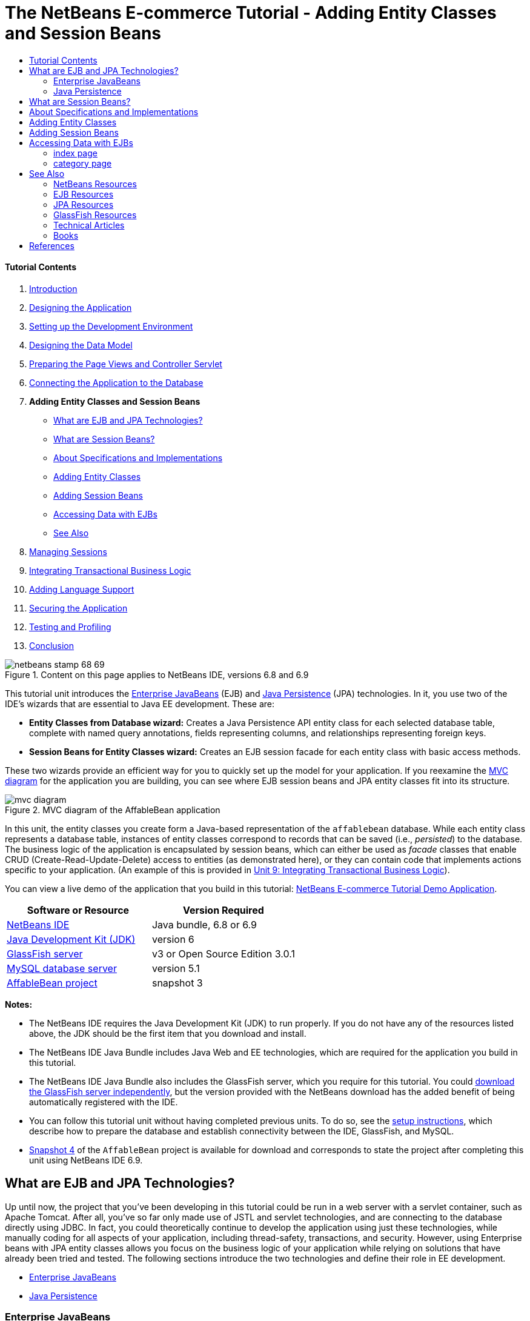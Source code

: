 // 
//     Licensed to the Apache Software Foundation (ASF) under one
//     or more contributor license agreements.  See the NOTICE file
//     distributed with this work for additional information
//     regarding copyright ownership.  The ASF licenses this file
//     to you under the Apache License, Version 2.0 (the
//     "License"); you may not use this file except in compliance
//     with the License.  You may obtain a copy of the License at
// 
//       http://www.apache.org/licenses/LICENSE-2.0
// 
//     Unless required by applicable law or agreed to in writing,
//     software distributed under the License is distributed on an
//     "AS IS" BASIS, WITHOUT WARRANTIES OR CONDITIONS OF ANY
//     KIND, either express or implied.  See the License for the
//     specific language governing permissions and limitations
//     under the License.
//

= The NetBeans E-commerce Tutorial - Adding Entity Classes and Session Beans
:jbake-type: tutorial
:jbake-tags: tutorials 
:jbake-status: published
:syntax: true
:source-highlighter: pygments
:toc: left
:toc-title:
:description: The NetBeans E-commerce Tutorial - Adding Entity Classes and Session Beans - Apache NetBeans
:keywords: Apache NetBeans, Tutorials, The NetBeans E-commerce Tutorial - Adding Entity Classes and Session Beans


==== Tutorial Contents

1. link:intro.html[+Introduction+]
2. link:design.html[+Designing the Application+]
3. link:setup-dev-environ.html[+Setting up the Development Environment+]
4. link:data-model.html[+Designing the Data Model+]
5. link:page-views-controller.html[+Preparing the Page Views and Controller Servlet+]
6. link:connect-db.html[+Connecting the Application to the Database+]
7. *Adding Entity Classes and Session Beans*
* <<whatEJB,What are EJB and JPA Technologies?>>
* <<whatSession,What are Session Beans?>>
* <<specification,About Specifications and Implementations>>
* <<addEntity,Adding Entity Classes>>
* <<addSession,Adding Session Beans>>
* <<access,Accessing Data with EJBs>>
* <<seeAlso,See Also>>
8. link:manage-sessions.html[+Managing Sessions+]
9. link:transaction.html[+Integrating Transactional Business Logic+]
10. link:language.html[+Adding Language Support+]
11. link:security.html[+Securing the Application+]
12. link:test-profile.html[+Testing and Profiling+]
13. link:conclusion.html[+Conclusion+]

image::../../../../images_www/articles/68/netbeans-stamp-68-69.png[title="Content on this page applies to NetBeans IDE, versions 6.8 and 6.9"]

This tutorial unit introduces the link:http://java.sun.com/products/ejb/[+Enterprise JavaBeans+] (EJB) and link:http://java.sun.com/javaee/technologies/persistence.jsp[+Java Persistence+] (JPA) technologies. In it, you use two of the IDE's wizards that are essential to Java EE development. These are:

* *Entity Classes from Database wizard:* Creates a Java Persistence API entity class for each selected database table, complete with named query annotations, fields representing columns, and relationships representing foreign keys.
* *Session Beans for Entity Classes wizard:* Creates an EJB session facade for each entity class with basic access methods.

These two wizards provide an efficient way for you to quickly set up the model for your application. If you reexamine the link:design.html#mvcDiagram[+MVC diagram+] for the application you are building, you can see where EJB session beans and JPA entity classes fit into its structure.

image::images/mvc-diagram.png[title="MVC diagram of the AffableBean application"]

In this unit, the entity classes you create form a Java-based representation of the `affablebean` database. While each entity class represents a database table, instances of entity classes correspond to records that can be saved (i.e., _persisted_) to the database. The business logic of the application is encapsulated by session beans, which can either be used as _facade_ classes that enable CRUD (Create-Read-Update-Delete) access to entities (as demonstrated here), or they can contain code that implements actions specific to your application. (An example of this is provided in link:transaction.html[+Unit 9: Integrating Transactional Business Logic+]).

You can view a live demo of the application that you build in this tutorial: link:http://services.netbeans.org/AffableBean/[+NetBeans E-commerce Tutorial Demo Application+].



|===
|Software or Resource |Version Required 

|link:https://netbeans.org/downloads/index.html[+NetBeans IDE+] |Java bundle, 6.8 or 6.9 

|link:http://www.oracle.com/technetwork/java/javase/downloads/index.html[+Java Development Kit (JDK)+] |version 6 

|<<glassFish,GlassFish server>> |v3 or Open Source Edition 3.0.1 

|link:http://dev.mysql.com/downloads/mysql/[+MySQL database server+] |version 5.1 

|link:https://netbeans.org/projects/samples/downloads/download/Samples%252FJavaEE%252Fecommerce%252FAffableBean_snapshot3.zip[+AffableBean project+] |snapshot 3 
|===

*Notes:*

* The NetBeans IDE requires the Java Development Kit (JDK) to run properly. If you do not have any of the resources listed above, the JDK should be the first item that you download and install.
* The NetBeans IDE Java Bundle includes Java Web and EE technologies, which are required for the application you build in this tutorial.
* The NetBeans IDE Java Bundle also includes the GlassFish server, which you require for this tutorial. You could link:http://glassfish.dev.java.net/public/downloadsindex.html[+download the GlassFish server independently+], but the version provided with the NetBeans download has the added benefit of being automatically registered with the IDE.
* You can follow this tutorial unit without having completed previous units. To do so, see the link:setup.html[+setup instructions+], which describe how to prepare the database and establish connectivity between the IDE, GlassFish, and MySQL.
* link:https://netbeans.org/projects/samples/downloads/download/Samples%252FJavaEE%252Fecommerce%252FAffableBean_snapshot4.zip[+Snapshot 4+] of the `AffableBean` project is available for download and corresponds to state the project after completing this unit using NetBeans IDE 6.9.



[[whatEJB]]
== What are EJB and JPA Technologies?

Up until now, the project that you've been developing in this tutorial could be run in a web server with a servlet container, such as Apache Tomcat. After all, you've so far only made use of JSTL and servlet technologies, and are connecting to the database directly using JDBC. In fact, you could theoretically continue to develop the application using just these technologies, while manually coding for all aspects of your application, including thread-safety, transactions, and security. However, using Enterprise beans with JPA entity classes allows you focus on the business logic of your application while relying on solutions that have already been tried and tested. The following sections introduce the two technologies and define their role in EE development.

* <<ejb,Enterprise JavaBeans>>
* <<jpa,Java Persistence>>


[[ejb]]
=== Enterprise JavaBeans

The official link:http://java.sun.com/products/ejb/[+EJB product page+] describes EnterPrise JavaBeans technology as a "server-side component architecture" that "enables rapid and simplified development of distributed, transactional, secure and portable applications." You can apply EJBs (i.e., Enterprise beans) to your projects, and the services provided by the technology remain transparent to you as a developer, thus eliminating the tedious and often error-prone task of adding a lot of boiler plate code which would otherwise be required. If you are new to EE development, you may question the need for EJBs in your Java web application. The book link:http://www.manning.com/panda/[+EJB 3 In Action+], by Debu Panda, Reza Rahman and Derek Lane, paraphrases the role of EJB technology nicely:

[quote]
----
_Although many people think EJBs are overkill for developing relatively simple web applications of moderate size, nothing could be further from the truth. When you build a house, you don't build everything from scratch. Instead, you buy materials or even the services of a contractor as you need it. It isn't too practical to build an enterprise application from scratch either. Most server-side applications have a lot in common, including churning business logic, managing application state, storing and retrieving information from a relational database, managing transactions, implementing security, performing asynchronous processing, integrating systems, and so on. 

As a framework, the EJB container provides these kinds of common functionality as out-of-the-box services so that your EJB components can use them in your applications without reinventing the wheel. For instance, let's say that when you build a credit card module in your web application, you write a lot of complex and error-prone code to manage transactions and security access control. You could have avoided that by using the declarative transaction and security services provided by the EJB container. These services as well as many others are available to EJB components when they are deployed in an EJB container. This means writing high-quality, feature-rich applications much faster than you might think._^<<footnote1,[1]>>^
----

You can think of EJB both as components, or Java classes that are incorporated in your project, as well as a _framework_ that provides numerous enterprise-related services. Some of the services that we take advantage of in this tutorial are described in link:http://www.manning.com/panda/[+EJB 3 In Action+] as follows:

* *Pooling:* For each EJB component, the EJB platform creates a pool of component instances that are shared by clients. At any point in time, each pooled instance is only allowed to be used by a single client. As soon as an instance is finished servicing a client, it is returned to the pool for reuse instead of being frivolously discarded for the garbage collector to reclaim.
* *Thread Safety:* EJB makes all components thread-safe and highly performant in ways athat are completely invisible. This means that you can write your server components as if you were developing a single-threaded desktop application. It doesn't matter how complex the component itself is; EJB will make sure it is thread-safe.
* *Transactions:* EJB supports declarative transaction management that helps you add transactional behavior to components using simple configuration instead of code. In effect, you can designate any component method to be transactional. If the method completes normally, EJB commits the transaction and makes the data changes made by the method permanent. Otherwise the transaction is rolled back. Container-managed EJB transactions are demonstrated in Unit 9, link:transaction.html[+Integrating Transactional Business Logic+].
* *Security:* EJB supports integration with the Java Authentication and Authorization Service (JAAS) API, so it is easy to completely externalize security and secure an application using simple configuration instead of cluttering up your application with security code.^<<footnote2,[2]>>^ In Unit 11, link:security.html#secureEJB[+Securing the Application+], a demonstration of EJB's link:http://download.oracle.com/javaee/6/api/javax/annotation/security/RolesAllowed.html[+@RolesAllowed+] annotation is provided.


[[jpa]]
=== Java Persistence

In the context of Java Enterprise, _persistence_ refers to the act of automatically storing data contained in Java objects into a relational database. The link:http://java.sun.com/javaee/technologies/persistence.jsp[+Java Persistence API+] (JPA) is an object-relational mapping (ORM) technology that enables applications to manage data between Java objects and a relational database in a way that is transparent to the developer. This means that you can apply JPA to your projects by creating and configuring a set of Java classes (_entities_) that mirror your data model. Your application can then access these entities as though it were directly accessing the database.

There are various benefits to using JPA in your projects:

* JPA has its own rich, SQL-like query language for static and dynamic queries. Using the Java Persistence Query Language (JPQL), your applications remain portable across different database vendors.
* You can avoid the task of writing low-level, verbose and error-prone JDBC/SQL code.
* JPA transparently provides services for data caching and performance optimization.



[[whatSession]]
== What are Session Beans?

Enterprise session beans are invoked by a client in order to perform a specific business operation. The name _session_ implies that a bean instance is available for the duration of a "unit of work". The link:http://jcp.org/aboutJava/communityprocess/final/jsr318/index.html[+EJB 3.1 specification+] describes a typical session object as having the following characteristics:

* Executes on behalf of a single client
* Can be transaction-aware
* Updates shared data in an underlying database
* Does not represent directly shared data in the database, although it may access and update such data
* Is relatively short-lived
* Is removed when the EJB container crashes. The client has to re-establish a new session object to continue computation.

EJB provides three types of session beans: _stateful_, _stateless_, and _singleton_. The following descriptions are adapted from the link:http://download.oracle.com/docs/cd/E17410_01/javaee/6/tutorial/doc/index.html[+Java EE 6 Tutorial+].

* *Stateful:* The state of the bean is maintained across multiple method calls. The "state" refers to the values of its instance variables. Because the client interacts with the bean, this state is often called the _conversational_ state.
* *Stateless:* Stateless beans are used for operations that can occur in a single method call. When the method finishes processing, the client-specific state of the bean is not retained. A stateless session bean therefore does not maintain a conversational state with the client.
* *Singleton:* A singleton session bean is instantiated once per application, and exists for the lifecycle of the application. Singleton session beans are designed for circumstances where a single enterprise bean instance is shared across and concurrently accessed by clients.

For more information on EJB session beans, see the link:http://download.oracle.com/docs/cd/E17410_01/javaee/6/tutorial/doc/gipjg.html[+Java EE 6 Tutorial: What is a Session Bean?+].

For purposes of developing the e-commerce application in this tutorial, we will only be working with stateless session beans.



[[specification]]
== About Specifications and Implementations

EJB and JPA technologies are defined by the following specifications:

* link:http://jcp.org/en/jsr/summary?id=317[+JSR 317: Java Persistence 2.0+]
* link:http://jcp.org/en/jsr/summary?id=318[+JSR 318: Enterprise JavaBeans 3.1+]

These specifications define the technologies. To apply a technology to your project however, you must use an _implementation_ of the specification. When a specification becomes finalized, it includes a reference implementation, which is a free implementation of the technology. If you find this concept confusing, consider the following analogy: A musical composition (i.e., the notes on a page) defines a piece of music. When a musician learns the composition and records her performance, she provides an _interpretation_ of the piece. In this manner the musical composition is likened to the technical specification, and the musician's recording corresponds to the specification's implementation.

See link:intro.html#jcp[+What is the Java Community Process?+] for an explanation of Java technical specifications, and how they are formally standardized.

If you examine the download pages for the final releases of the EJB and JPA specifications, you'll find links to the following reference implementations:

* *JPA:* link:http://www.eclipse.org/eclipselink/downloads/ri.php[+http://www.eclipse.org/eclipselink/downloads/ri.php+]
* *EJB:* link:http://glassfish.dev.java.net/downloads/ri[+http://glassfish.dev.java.net/downloads/ri+]

Implementations of the JPA specification are dubbed _persistence providers_, and the persistence provider which has been chosen as the reference implementation for the JPA 2.0 specification is link:http://www.eclipse.org/eclipselink/[+EclipseLink+].

If you examine the link for the EJB reference implementation, you'll come to a page that lists not only the implementation for EJB, but for all reference implementations provided by link:http://glassfish.dev.java.net/[+Project GlassFish+]. The reason for this is that Project GlassFish forms the reference implementation of the Java EE 6 platform specification (link:http://jcp.org/en/jsr/summary?id=316[+JSR 316+]). The GlassFish v3 application server (or the Open Source Edition), which you are using to build the e-commerce project in this tutorial, contains the reference implementations of all technologies developed under Project GlassFish. As such, it is referred to as a Java EE 6 _container_.

A Java EE container contains three essential components: a web (i.e., servlet) container, an EJB container, and a persistence provider. The deployment scenario for the e-commerce application is displayed in the diagram below. Entity classes that you create in this unit are managed by the persistence provider. The session beans that you create in this unit are managed by the EJB container. Views are rendered in JSP pages, which are managed by the web container.

image::images/java-ee-container.png[title="As a Java EE container, GlassFish v3 contains web and EJB containers, and EclipseLink, the persistence provider"]



[[addEntity]]
== Adding Entity Classes

Begin by using the IDE's Entity Classes from Database wizard to generate entity classes based on the `affablebean` schema. The wizard relies on the underlying persistence provider to accomplish this task.

1. Open the link:https://netbeans.org/projects/samples/downloads/download/Samples%252FJavaEE%252Fecommerce%252FAffableBean_snapshot3.zip[+project snapshot+] in the IDE. In the IDE, press Ctrl-Shift-O (âŚ�-Shift-O on Mac) and navigate to the location on your computer where you unzipped the downloaded file.
2. Press Ctrl-N (⌘-N on Mac) to open the File wizard.
3. Select the Persistence category, then select Entity Classes from Database. Click Next.
4. In Step 2: Database Tables, choose `jdbc/affablebean` from the Data Source drop-down list. The drop-down list is populated by data sources registered with the application server. 

When you choose the `jdbc/affablebean` data source, the IDE scans the database and lists the database tables in the Available Tables pane. 
image::images/entity-from-database.png[title="Choose an available data source to have the IDE read in database tables"]
5. Click the Add All button, then click Next.
6. Step 3 of the Entity Classes from Database wizard differs slightly between NetBeans IDE 6.8 and 6.9. Depending on the version IDE you are using, perform the following steps.
* <<68,NetBeans IDE 6.8>>
* <<69,NetBeans IDE 6.9>>


[[68]]
==== NetBeans IDE 6.8

image::images/entity-classes-68.png[title="NetBeans 6.8 - Entity Classes from Database wizard, Step 3: Entity Classes"]
1. Type in *entity* in the Package field. The wizard will create a new package for the entity classes upon completing.
2. Click the Create Persistence Unit button. The Create Persistence Unit dialog opens. 
image::images/create-pu.png[title="Use the Create Persistence Unit dialog to generate a persistence.xml file"] 
A _persistence unit_ refers to a collection of entity classes that exist in an application. The above dialog generates a `persistence.xml` file, which is used by your persistence provider to specify configuration settings for the persistence unit. Note that 'EclipseLink (JPA 2.0)' is the default selection for the server associated with the project. Leave 'Table Generation Strategy' set to '`None`'. This prevents the persistence provider from affecting your database. (For example, if you want the persistence provider to delete then recreate the database based on the existing entity classes, you could set the strategy to '`Drop and Create`'. This action would then be taken each time the project is deployed.)
3. Click Create.
4. Back in Step 3: Entity Classes, note that the class names for the entities are based on database tables. For example, the `CustomerOrder` entity is mapped to the `customer_order` database table. Also note that the 'Generate Named Query Annotations for Persistent Fields' option is selected by default. We will be using various named queries later in the tutorial.
5. Continue to <<step7,step 7>> below.


[[69]]
==== NetBeans IDE 6.9

image::images/entity-classes-69.png[title="NetBeans 6.9 - Entity Classes from Database wizard, Step 3: Entity Classes"]
1. Type in *entity* in the Package field. The wizard will create a new package for the entity classes upon completing.
2. Note the following:
* The class names for the entities are based on database tables. For example, the `CustomerOrder` entity will be mapped to the `customer_order` database table.
* The 'Generate Named Query Annotations for Persistent Fields' option is selected by default. We will be using various named queries later in the tutorial.
* The 'Create Persistence Unit' option is selected by default. A _persistence unit_ is a collection of entity classes that exist in an application. The persistence unit is defined by a `persistence.xml` configuration file, which is read by your persistence provider. Enabling this option therefore means that the wizard will also generate a `persistence.xml` file and populate it with default settings.
7. Click Finish. The JPA entity classes are generated, based on the `affablebean` database tables. You can examine the entity classes in the Projects window by expanding the newly created `entity` package. Also, note that the new persistence unit exists under the Configuration Files node. 
image::images/entity-classes.png[title="View new entity classes in the Projects window"] 

Note that the wizard generated an additional entity class, `OrderedProductPK`. Recall that the data model's `ordered_product` table uses a composite primary key that comprises the primary keys of both the `customer_order` and `product` tables. (See link:data-model.html#manyToMany[+Designing the Data Model - Creating Many-To-Many Relationships+].) Because of this, the persistence provider creates a separate entity class for the composite key, and _embeds_ it into the `OrderedProduct` entity. You can open `OrderedProduct` in the editor to inspect it. JPA uses the `@EmbeddedId` annotation to signify that the embeddable class is a composite primary key.

[source,java]
----

public class OrderedProduct implements Serializable {
    private static final long serialVersionUID = 1L;
    *@EmbeddedId*
    protected OrderedProductPK orderedProductPK;
----

Press Ctrl-Space on the `@EmbeddedId` annotation to invoke the API documentation.

image::images/embedded-id.png[title="Press Ctrl-Space to invoke the API documentation"]
8. Open the persistence unit (`persistence.xml`) in the editor. The IDE provides a Design view for persistence units, in addition to the XML view. The Design view provides a convenient way to make configuration changes to the persistence provider's management of the project. 
image::images/persistence-unit.png[title="Design view of the AffableBeanPU persistence unit"]
9. Click the XML tab at the top of the `AffableBeanPU` persistence unit to open the XML view. Add the following property to the file.

[source,xml]
----

<persistence-unit name="AffableBeanPU" transaction-type="JTA">
  <jta-data-source>jdbc/affablebean</jta-data-source>
  *<properties>
    <property name="eclipselink.logging.level" value="FINEST"/>
  </properties>*
</persistence-unit>
----
You set the logging level property to `FINEST` so that you can view all possible output produced by the persistence provider when the application runs. This enables you to see the SQL that the persistence provider is using on the database, and can facilitate in any required debugging. 

See the official EclipseLink documentation for an explanation of logging and a list of all logging values: link:http://wiki.eclipse.org/EclipseLink/Examples/JPA/Logging[+How To Configure Logging+]



[[addSession]]
== Adding Session Beans

In this section, we use the IDE's Session Beans for Entity Classes wizard to generate an EJB _session facade_ for each of the entity classes that you just created. Each session bean will contain basic access methods for its respective entity class.

A _session facade_ is a design pattern advertised in the link:http://java.sun.com/blueprints/enterprise/index.html[+Enterprise BluePrints program+]. As stated in the link:http://java.sun.com/blueprints/corej2eepatterns/Patterns/SessionFacade.html[+Core J2EE Pattern Catalog+], it attempts to resolve common problems that arise in a multi-tiered application environment, such as:

* Tight coupling, which leads to direct dependence between clients and business objects
* Too many method invocations between client and server, leading to network performance problems
* Lack of a uniform client access strategy, exposing business objects to misuse

A session facade abstracts the underlying business object interactions and provides a service layer that exposes only the required functionality. Thus, it hides from the client's view the complex interactions between the participants. Thus, the session bean (representing the session facade) manages the relationships between business objects. The session bean also manages the life cycle of these participants by creating, locating, modifying, and deleting them as required by the workflow.

1. Press Ctrl-N (⌘-N on Mac) to open the File wizard.
2. Select the Persistence category, then select Session Beans for Entity Classes. 
image::images/session-beans-for-entity-classes.png[title="Select Session Beans for Entity Classes to generate a session facade for your persistence model"]
3. Click Next.
4. In Step 2: Entity Classes, note that all entity classes contained in your project are listed on the left, under Available Entity Classes. Click Add All. All entity classes are moved to the right, under Selected Entity Classes.
5. Click Next.
6. In Step 3: Generated Session Beans, type in *session* into the Package field. 
image::images/generated-session-beans.png[title="Specify the location of the new session beans, and whether to create interfaces"] 

*Note:* You can use the wizard to generate local and remote interfaces for the session beans. While there is benefit to programming session beans to interfaces (For example, hiding business object interactions behind an interface enables you to further decouple the client from your business logic. This also means that you can code multiple implementations of the interface for your application, should the need arise.), this lies outside the scope of the tutorial. Note that EJB versions prior to 3.1 _require_ that you implement an interface for each session bean.

7. Click Finish. The IDE generates session beans for each of the entity classes contained in your project. In the Projects window, expand the new `session` package to examine the session beans. 

|===
|NetBeans 6.8 |NetBeans 6.9 

|image::images/projects-window-session-beans.png[title="Examine new session beans in the Projects window"] |image::images/projects-window-session-beans-69.png[title="Examine new session beans in the Projects window"] 
|===

*Note:* As shown above, NetBeans IDE 6.9 provides slight improvements in the way the Session Beans for Entity Classes wizard generates facade classes. Namely, boiler-plate code that is common to all classes is factored out into an abstract class named `AbstractFacade`. If you are working in version 6.9, open any of the facade classes that have been generated (aside from `AbstractFacade`). You'll see that the class extends `AbstractFacade`.

8. Open a session facade in the editor, for example, `ProductFacade`. All of the generated session facades instantiate an link:http://java.sun.com/javaee/6/docs/api/javax/persistence/EntityManager.html[+`EntityManager`+] using the link:http://download.oracle.com/javaee/6/api/javax/persistence/PersistenceContext.html[+`@PersistenceContext`+] annotation.

[source,java]
----

@PersistenceContext(unitName = "AffableBeanPU")
private EntityManager em;
----
The `@PersistenceContext` annotation is used to inject a container-managed `EntityManager` into the class. In other words, we rely on GlassFish' EJB container to open and close `EntityManager`s as and when needed. The `unitName` element specifies the `AffableBeanPU` persistence unit, which has been defined in the application's `persistence.xml` file. 

The `EntityManager` is an integral component of the Java Persistence API, and is responsible for performing persistence actions on the database. The book link:http://www.manning.com/panda/[+EJB 3 In Action+] describes the `EntityManager` as follows:
[quote]
----
_The JPA `EntityManager` interface manages entities in terms of actually providing persistence services. While entities tell a JPA provider how they map to the database, they do not persist themselves. The `EntityManager` interface reads the ORM metadata for an entity and performs persistence operations._
----

Your application now contains a persistence model of the `affablebean` database in the form of JPA entity classes. It also contains a session facade consisting of Enterprise beans that can be used to access the entity classes. The next section demonstrates how you can access the database using the session beans and entity classes.



[[access]]
== Accessing Data with EJBs

In the link:connect-db.html[+previous tutorial unit+], you learned how to access the database from the application by configuring a data source on GlassFish, adding a resource reference to the application's deployment descriptor, and using JSTL `<sql>` tags in the application's JSP pages. This is a valuable technique, as it allows you to quickly set up prototypes that include data from the database. However, this is not a realistic scenario for medium to large-sized applications, or applications managed by a team of developers, as it would prove difficult to maintain or scale. Furthermore, if you are developing the application into multiple tiers or are adhering to the MVC pattern, you would not want to keep data-access code in your front-end. Using Enterprise beans with a persistence model enables you better conform to the MVC pattern by effectively decoupling the presentation and model components.

The following instructions demonstrate how to begin using the session and entity beans in the `AffableBean` project. You are going to remove the JSTL data access logic that you previously set up for the index and category pages. In its place, you'll utilize the data access methods provided by the session beans, and store the data in scoped variables so that it can be retrieved from front-end page views. We'll tackle the index page first, then move on to the more complicated category page.

* <<index,index page>>
* <<category,category page>>


[[index]]
=== index page

The index page requires data for the four product categories. In our current setup, the JSTL `<sql>` tags query the database for category details each time the index page is requested. Since this information is rarely modified, it makes more sense from a performance standpoint to perform the query only once after the application has been deployed, and store the data in an application-scoped attribute. We can accomplish this by adding this code to the `ControllerServlet`'s `init` method.

1. In the Projects window, double-click the Source Packages > `controller` > `ControllerServlet` node to open it in the editor.
2. Declare an instance of `CategoryFacade`, and apply the `@EJB` annotation to the instance.

[source,java]
----

public class ControllerServlet extends HttpServlet {

    *@EJB
    private CategoryFacade categoryFacade;*

    ...
}
----
The `@EJB` annotation instructs the EJB container to instantiate the `categoryFacade` variable with the EJB named `CategoryFacade`.
3. Use the IDE's hints to add import statements for:
* `javax.ejb.EJB`
* `session.CategoryFacade`

Pressing Ctrl-Shift-I (⌘-Shift-I on Mac) automatically adds required imports to your class.

4. Add the following `init` method to the class. The web container initializes the servlet by calling its `init` method. This occurs only once, after the servlet is loaded and before it begins servicing requests.

[source,java]
----

public class ControllerServlet extends HttpServlet {

    @EJB
    private CategoryFacade categoryFacade;

    *public void init() throws ServletException {

        // store category list in servlet context
        getServletContext().setAttribute("categories", categoryFacade.findAll());
    }*

    ...
}
----
Here, you apply the facade class' `findAll` method to query the database for all records of `Category`. You then set the resulting `List` of `Category` objects as an attribute that can be referenced by the "`categories`" string. Placing the reference in the `ServletContext` means that the reference exists in a scope that is application-wide. 

To quickly determine the method signature of the `findAll` method, hover your mouse over the method while holding down the Ctrl key (⌘ on Mac). (The image below displays the popup that appears using NetBeans IDE 6.8.)

image::images/method-signature.png[title="Over your mouse over the method while holding down the Ctrl key to view its signature"] 
Clicking the hyperlink enables you to navigate directly to the method.
5. Use the IDE's hint to add the `@Overrides` annotation. The `init` method is defined by `HttpServlet`'s superclass, `GenericServlet`. 
image::images/override.png[title="Use the IDE's hint to add the @Overrides annotation to the method"] 
Adding the annotation is not required, however it does provide several advantages:
* It enables you to use compiler checking to ensure that you are actually overriding a method that you assume you are overriding.
* It improves readability, as it becomes clear when methods in your source code are being overridden.

For more information on annotations, see the link:http://download.oracle.com/javase/tutorial/java/javaOO/annotations.html[+Java Tutorials: Annotations+].

6. Now that you have set up an application-scoped attribute that contains a list of categories, modify the index page to access the newly created attribute. 

Double-click the Web Pages > `index.jsp` node in the Projects window to open the file in the editor.
7. Comment out (or delete) the `<sql:query>` statement that is listed at the top of the file. To comment out code in the editor, highlight the code, then press Ctrl-/ (⌘-/ on Mac). 
image::images/commented-out.png[title="Press Ctrl-/ to comment out a code snippet in the editor"]
8. Modify the opening `<c:forEach>` tag so that its `items` attribute references the new application-scoped `categories` attribute.

[source,java]
----

<c:forEach var="category" items="*${categories}*">
----
9. Open the project's web deployment descriptor. Press Alt-Shift-O (Ctrl-Shift-O on Mac) and in the Go to File dialog, type '`web`', then click OK. 
image::images/go-to-file.png[title="Use the Go to File dialog to quickly open files in the editor"]
10. Comment out (or delete) the `<resource-ref>` entry. The entry was required for the `<sql>` tags in order to identify the data source registered on the server. We are now relying on JPA to access the database, and the `jdbc/affablebean` data source has already been specified in the persistence unit. (Refer to the <<pu,Design view of the project's persistence unit>> above.) 

Highlight the entire `<resource-ref>` entry, then press Ctrl-/ (⌘-/ on Mac).

[source,xml]
----

*<!-- *<resource-ref>
         <description>Connects to database for AffableBean application</description>
         <res-ref-name>jdbc/affablebean</res-ref-name>
         <res-type>javax.sql.ConnectionPoolDataSource</res-type>
         <res-auth>Container</res-auth>
         <res-sharing-scope>Shareable</res-sharing-scope>
     </resource-ref> *-->*
----
11. Run the project. Click the Run Project ( image::images/run-project-btn.png[] ) button. The project's index page opens in the browser, and you see that all four category names and images display. 
image::images/index-page.png[title="Verify that the index page is able to retrieve category details"]


[[category]]
=== category page

The link:design.html#category[+category page+] requires three pieces of data in order to render properly:

1. *category data:* for left column category buttons
2. *selected category:* the selected category is highlighted in the left column, and the name of the selected category displays above the product table
3. *product data for selected category:* for products displayed in the product table

Let's approach each of the three pieces of data individually.

* <<categoryData,category data>>
* <<selectedCategoryData,selected category>>
* <<productData,product data for selected category>>


[[categoryData]]
==== category data

To account for category data, we can reuse the application-scoped `categories` attribute that we created for the index page.

1. Open `category.jsp` in the editor, and comment out (Ctrl-/; ⌘-/ on Mac) the JSTL `<sql>` statements that are listed at the top of the file. 
image::images/comment-out-sql.png[title="Comment out JSTL <sql> statements in the category page"]
2. Modify the opening `<c:forEach>` tag so that its `items` attribute references the application-scoped `categories` attribute. (This is identical to what you did above for `index.jsp`.)

[source,java]
----

<c:forEach var="category" items="*${categories}*">
----
3. Run the project to examine the current state of the category page. Click the Run Project ( image::images/run-project-btn.png[] ) button. When the project's index page opens in the browser, click any of the four categories. The category buttons in the left column display and function as expected. 
image::images/category-page-left-column.png[title="Category buttons in left column display and function as expected"]


[[selectedCategoryData]]
==== selected category

To retrieve the selected category, we can use the `categoryFacade` that we already created to find the `Category` whose ID matches the request query string.

1. Open the `ControllerServlet` in the editor. (If already opened, press Ctrl-Tab and choose from the pop-up list.)
2. Start implementing functionality to acquire the selected category. Locate the `TODO: Implement category request` comment, delete it and add the following code (in *bold*).

[source,java]
----

// if category page is requested
if (userPath.equals("/category")) {

    *// get categoryId from request
    String categoryId = request.getQueryString();

    if (categoryId != null) {

    }*

// if cart page is requested
} else if (userPath.equals("/viewCart")) {
----
You retrieve the requested category ID by calling `getQueryString()` on the request. 

*Note:* The logic to determine the selected category within the left column category buttons is already implemented in `category.jsp` using an EL expression, which is comparable to calling `getQueryString()` in the servlet. The EL expression is: `pageContext.request.queryString`.

3. Add the following line of code within the `if` statement.

[source,java]
----

// get categoryId from request
String categoryId = request.getQueryString();

if (categoryId != null) {

    *// get selected category
    selectedCategory = categoryFacade.find(Short.parseShort(categoryId));*
}
----
You use the `CategoryFacade`'s `find` method to retrieve the `Category` object based on the requested category ID. Note that you must cast `categoryId` to a `Short`, as this is the type used for the `id` field in the `Category` entity class.
4. Click the badge ( image::images/editor-badge.png[] ) in the left margin to use the editor's hint to declare `selectedCategory` as a local variable within the `doGet` method. 
image::images/local-variable.png[title="Use editor hints to declare local variables"] 
Because `selectedCategory` is of type `Category`, which hasn't yet been imported into the class, the IDE automatically adds an import statement for `entity.Category` to the top of the file.
5. Add the following line to place the retrieved `Category` object in the request scope.

[source,java]
----

// get categoryId from request
String categoryId = request.getQueryString();

if (categoryId != null) {

    // get selected category
    selectedCategory = categoryFacade.find(Short.parseShort(categoryId));

    *// place selected category in request scope
    request.setAttribute("selectedCategory", selectedCategory);*
}
----
6. In the editor, switch to `category.jsp`. (Press Ctrl-Tab and choose from the pop-up list.)
7. Locate `<p id="categoryTitle">` and make the following change.

[source,xml]
----

<p id="categoryTitle">
    <span style="background-color: #f5eabe; padding: 7px;">*${selectedCategory.name}*</span>
</p>
----
You are now using the `selectedCategory` attribute, which you just placed in the request scope from the `ControllerServlet`. Using '`.name`' within the EL expression calls the `getName` method on the given `Category` object.
8. Switch back to the browser and refresh the category page. The name of the selected category now displays in the page. 
image::images/category-page-selected-category.png[title="Selected category name displays in the category page"]


[[productData]]
==== product data for selected category

In order to retrieve all products for a selected category, we'll make use of the `Category` entity's `getProductCollection()` method. Start by calling this method on `selectedCategory` to get a collection of all `Product`s associated with the `selectedCategory`. Then store the collection of products as an attribute in the request scope, and finally reference the scoped attribute from the `category.jsp` page view.

1. In the `ControllerServlet`, add the following statement to the code that manages the category request.

[source,java]
----

// if category page is requested
if (userPath.equals("/category")) {

    // get categoryId from request
    String categoryId = request.getQueryString();

    if (categoryId != null) {

        // get selected category
        selectedCategory = categoryFacade.find(Short.parseShort(categoryId));

        // place selected category in request scope
        request.setAttribute("selectedCategory", selectedCategory);

        *// get all products for selected category
        categoryProducts = selectedCategory.getProductCollection();*
    }
----
Calling `getProductCollection()` here enables us to get a collection of all `Product`s associated with the `selectedCategory`.
2. Use the editor's hint to define `categoryProducts` as a local variable for the `doGet` method. 
image::images/local-variable2.png[title="Use editor hints to declare local variables"]
3. Place the collection of `Product`s in the request scope so that it can be retrieved from the application's front-end.

[source,java]
----

// if category page is requested
if (userPath.equals("/category")) {

    // get categoryId from request
    String categoryId = request.getQueryString();

    if (categoryId != null) {

        // get selected category
        selectedCategory = categoryFacade.find(Short.parseShort(categoryId));

        // place selected category in request scope
        request.setAttribute("selectedCategory", selectedCategory);

        // get all products for selected category
        categoryProducts = selectedCategory.getProductCollection();

        *// place category products in request scope
        request.setAttribute("categoryProducts", categoryProducts);
    }*
----
4. Open the `category.jsp` file in the editor and make the following change to the product table.

[source,java]
----

<table id="productTable">

    <c:forEach var="product" items="*${categoryProducts}*" varStatus="iter">
----
The `<c:forEach>` tag now references the `categoryProducts` collection. The `c:forEach` loop will now iterate over each `Product` object contained in the collection, and extract data accordingly.
5. Press F6 (fn-F6 on Mac) to run the project. Navigate to the category page in the browser and note that all products now display for each category. 
image::images/category-page-product-table.png[title="Product table displays products of a given category"]

This tutorial unit provided a brief introduction to JPA and EJB technologies. It also described the role of Java specifications, and how their reference implementations are used by the GlassFish application server. It then demonstrated how to create a set of JPA entity classes that provide a Java implementation of the project database. Then, following the _session facade_ pattern, it showed how to create a set of EJB session beans that exist on top of the entity classes and enable convenient access to them. Finally, you modified the `AffableBean` project to utilize the new session beans and entities for database access required in the index and category pages.

You can download link:https://netbeans.org/projects/samples/downloads/download/Samples%252FJavaEE%252Fecommerce%252FAffableBean_snapshot4.zip[+snapshot 4+] of the `AffableBean` project, which corresponds to state the project after completing this unit using NetBeans IDE 6.9.

In the next unit you explore session management, and how to enable the application to remember a user's actions as he or she clicks through the site. This is key to implementing a shopping cart mechanism in an e-commerce application.

link:/about/contact_form.html?to=3&subject=Feedback: NetBeans E-commerce Tutorial - Adding Entity Classes and Session Beans[+Send Us Your Feedback+]




[[seeAlso]]
== See Also


=== NetBeans Resources

* link:../../../trails/java-ee.html[+Java EE &amp; Java Web Learning Trail+]
* link:../javaee-intro.html[+Introduction to Java EE Technology+]
* link:../javaee-gettingstarted.html[+Getting Started with Java EE Applications+]
* link:../secure-ejb.html[+Building Secure Enterprise Beans in Java EE+]
* link:../javaee-entapp-ejb.html[+Creating an Enterprise Application with EJB 3.1+]
* link:../jpa-eclipselink-screencast.html[+Using JPA Support with EclipseLink+] [screencast]
* link:../../../../community/media.html[+Video Tutorials and Demos for NetBeans IDE+]
* link:http://refcardz.dzone.com/refcardz/netbeans-java-editor-68[+NetBeans Java Editor 6.8 Reference Card+]


=== EJB Resources

* *Product Page:* link:http://java.sun.com/products/ejb/[+Enterprise JavaBeans Technology+]
* *Specification Download:* link:http://jcp.org/aboutJava/communityprocess/final/jsr318/index.html[+JSR 318: EJB 3.1 Final Release+]
* *Reference Implementation:* link:http://glassfish.dev.java.net/downloads/ri[+http://glassfish.dev.java.net/downloads/ri+]
* *Official Forum:* link:http://forums.sun.com/forum.jspa?forumID=13[+Enterprise Technologies - Enterprise JavaBeans+]
* *Java EE 6 Tutorial:* link:http://download.oracle.com/docs/cd/E17410_01/javaee/6/tutorial/doc/bnblr.html[+Part IV - Enterprise Beans+]


=== JPA Resources

* *Product Page:* link:http://java.sun.com/javaee/technologies/persistence.jsp[+Java Persistence API+]
* *Specification Download:* link:http://jcp.org/aboutJava/communityprocess/final/jsr317/index.html[+JSR 317: Java Persistence 2.0 Final Release+]
* *Reference Implementation:* link:http://www.eclipse.org/eclipselink/downloads/ri.php[+http://www.eclipse.org/eclipselink/downloads/ri.php+]
* *Java EE 6 Tutorial:* link:http://download.oracle.com/docs/cd/E17410_01/javaee/6/tutorial/doc/bnbpy.html[+Part VI - Persistence+]


=== GlassFish Resources

* link:http://glassfish.dev.java.net/docs/index.html[+GlassFish v3 Documentation+]
* link:http://www.sun.com/offers/details/GlassFish_Tomcat.html[+Learning GlassFish for Tomcat Users+]
* link:http://glassfish.dev.java.net/javaee5/persistence/persistence-example.html[+GlassFish Project - Java Persistence Example+]
* link:http://docs.sun.com/app/docs/doc/820-7759[+Your First Cup: An Introduction to the Java EE Platform+]
* link:http://glassfish.dev.java.net/downloads/ri/[+Reference Implementation Downloads+]


=== Technical Articles

* link:http://www.theserverside.com/news/1363656/New-Features-in-EJB-31[+New Features in EJB 3.1+]
* link:http://www.ibm.com/developerworks/java/library/j-ejb1008.html[+EJB Best Practices: Entity Bean Protection+]
* link:http://java.sun.com/blueprints/corej2eepatterns/Patterns/SessionFacade.html[+Core J2EE Patterns - Session Facade+]
* link:http://www.ibm.com/developerworks/websphere/library/techarticles/0106_brown/sessionfacades.html[+Rules and Patterns for Session Facades+]
* link:http://www.oracle.com/technology/sample_code/tech/java/j2ee/designpattern/businesstier/sessionfacade/readme.html[+Design Pattern Sample Application - Session Facade+]
* link:http://www.ibm.com/developerworks/websphere/library/bestpractices/using_httpservlet_method.html[+Best Practice: Using HttpServlet `init` Method+]


=== Books

* link:http://www.amazon.com/Beginning-Java-EE-GlassFish-Second/dp/143022889X/ref=dp_ob_title_bk[+Beginning Java EE 6 with GlassFish 3+]
* link:http://www.amazon.com/Java-EE-GlassFish-Application-Server/dp/1849510369/ref=sr_1_1?s=books&ie=UTF8&qid=1281888153&sr=1-1[+Java EE 6 with GlassFish 3 Application Server+]
* link:http://www.apress.com/book/view/1590598954[+Pro NetBeans IDE 6 Rich Client Platform Edition+]
* link:http://www.amazon.com/Real-World-Patterns-Rethinking-Practices/dp/0557078326/ref=pd_sim_b_4[+Real World Java EE Patterns Rethinking Best Practices+]
* link:http://www.amazon.com/Patterns-Enterprise-Application-Architecture-Martin/dp/0321127420/ref=sr_1_1?s=books&ie=UTF8&qid=1281985949&sr=1-1[+Patterns of Enterprise Application Architecture+]
* link:http://www.amazon.com/Domain-Driven-Design-Tackling-Complexity-Software/dp/0321125215/ref=sr_1_1?s=books&ie=UTF8&qid=1281985959&sr=1-1[+Domain-Driven Design: Tackling Complexity in the Heart of Software+]



== References

1. <<1,^>> Adapted from link:http://www.manning.com/panda/[+EJB 3 In Action+] Chapter 1, section 1.1.2: EJB as a framework.
2. <<2,^>> There are many other services provided by EJB. For a more comprehensive list, see link:http://www.manning.com/panda/[+EJB 3 In Action+], Chapter 1, section 1.3.3: Gaining functionality with EJB services.
